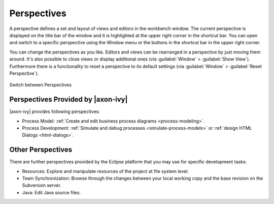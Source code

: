 .. _perspectives:

Perspectives
============

A perspective defines a set and layout of views and editors in the
workbench window. The current perspective is displayed on the title bar
of the window and it is highlighted at the upper right corner in the
shortcut bar. You can open and switch to a specific perspective using
the Window menu or the buttons in the shortcut bar in the upper right
corner.

You can change the perspectives as you like. Editors and views can be
rearranged in a perspective by just moving them around. It's also
possible to close views or display additional ones
(via :guilabel:`Window` > :guilabel:`Show View`).
Furthermore there is a functionality to reset a perspective to
its default settings (via :guilabel:`Window` > :guilabel:`Reset Perspective`).

.. figure:: /_images/designer/switch-perspectives.png
   :alt: Switch between Perspectives
   :align: center
   
   Switch between Perspectives

.. _perspectives-axonivy:

Perspectives Provided by |axon-ivy|
-----------------------------------

|axon-ivy| provides following perspectives:

-  Process Model: :ref:`Create and edit business process diagrams <process-modeling>`.

-  Process Development: :ref:`Simulate and debug processes <simulate-process-models>`
   or :ref:`design HTML Dialogs <html-dialogs>`.



Other Perspectives
------------------

There are further perspectives provided by the Eclipse platform that you
may use for specific development tasks:

-  Resources: Explore and manipulate resources of the project at file
   system level.

-  Team Synchronization: Browse through the changes between your local
   working copy and the base revision on the Subversion server.

-  Java: Edit Java source files.
